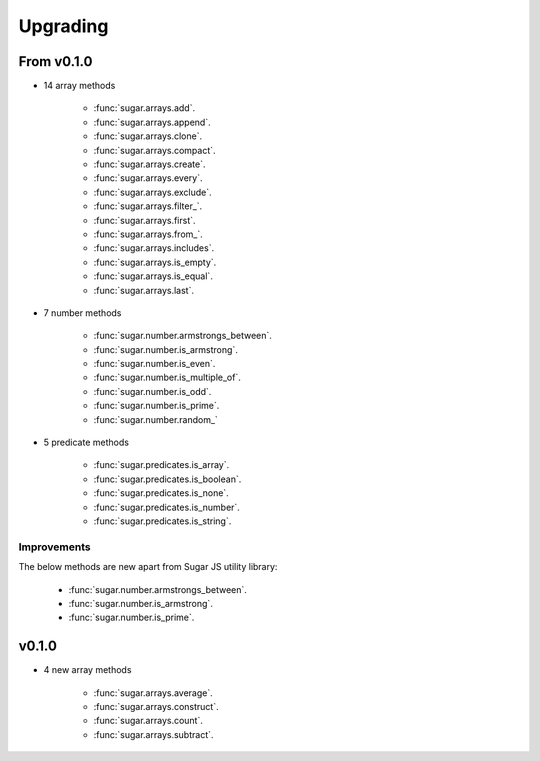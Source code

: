 .. _upgrading:


Upgrading
*********


From v0.1.0
===========

- 14 array methods

    - :func:`sugar.arrays.add`.
    - :func:`sugar.arrays.append`.
    - :func:`sugar.arrays.clone`.
    - :func:`sugar.arrays.compact`.
    - :func:`sugar.arrays.create`.
    - :func:`sugar.arrays.every`.
    - :func:`sugar.arrays.exclude`.
    - :func:`sugar.arrays.filter_`.
    - :func:`sugar.arrays.first`.
    - :func:`sugar.arrays.from_`.
    - :func:`sugar.arrays.includes`.
    - :func:`sugar.arrays.is_empty`.
    - :func:`sugar.arrays.is_equal`.
    - :func:`sugar.arrays.last`.


- 7 number methods

    - :func:`sugar.number.armstrongs_between`.
    - :func:`sugar.number.is_armstrong`.
    - :func:`sugar.number.is_even`.
    - :func:`sugar.number.is_multiple_of`.
    - :func:`sugar.number.is_odd`.
    - :func:`sugar.number.is_prime`.
    - :func:`sugar.number.random_`


- 5 predicate methods

    - :func:`sugar.predicates.is_array`.
    - :func:`sugar.predicates.is_boolean`.
    - :func:`sugar.predicates.is_none`.
    - :func:`sugar.predicates.is_number`.
    - :func:`sugar.predicates.is_string`.


Improvements
------------

The below methods are new apart from Sugar JS utility library:

    - :func:`sugar.number.armstrongs_between`.
    - :func:`sugar.number.is_armstrong`.
    - :func:`sugar.number.is_prime`.


v0.1.0
======

- 4 new array methods

    - :func:`sugar.arrays.average`.
    - :func:`sugar.arrays.construct`.
    - :func:`sugar.arrays.count`.
    - :func:`sugar.arrays.subtract`.

